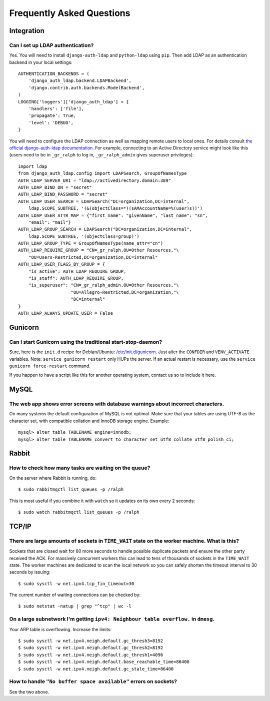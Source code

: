 .. _faq:

==========================
Frequently Asked Questions
==========================

Integration
-----------

Can I set up LDAP authentication?
~~~~~~~~~~~~~~~~~~~~~~~~~~~~~~~~~

Yes. You will need to install ``django-auth-ldap`` and ``python-ldap`` using
``pip``. Then add LDAP as an authentication backend in your local settings::

  AUTHENTICATION_BACKENDS = (
      'django_auth_ldap.backend.LDAPBackend',
      'django.contrib.auth.backends.ModelBackend',
  )
  LOGGING['loggers']['django_auth_ldap'] = {
      'handlers': ['file'],
      'propagate': True,
      'level': 'DEBUG',
  }

You will need to configure the LDAP connection as well as mapping remote users
to local ones. For details consult `the official django-auth-ldap documentation
<http://packages.python.org/django-auth-ldap/>`_. For example, connecting to an
Active Directory service might look like this (users need to be in ``_gr_ralph``
to log in, ``_gr_ralph_admin`` gives superuser privileges)::

  import ldap
  from django_auth_ldap.config import LDAPSearch, GroupOfNamesType
  AUTH_LDAP_SERVER_URI = "ldap://activedirectory.domain:389"
  AUTH_LDAP_BIND_DN = "secret"
  AUTH_LDAP_BIND_PASSWORD = "secret"
  AUTH_LDAP_USER_SEARCH = LDAPSearch("DC=organization,DC=internal",
      ldap.SCOPE_SUBTREE, '(&(objectClass=*)(sAMAccountName=%(user)s))')
  AUTH_LDAP_USER_ATTR_MAP = {"first_name": "givenName", "last_name": "sn",
      "email": "mail"}
  AUTH_LDAP_GROUP_SEARCH = LDAPSearch("DC=organization,DC=internal",
      ldap.SCOPE_SUBTREE, '(objectClass=group)')
  AUTH_LDAP_GROUP_TYPE = GroupOfNamesType(name_attr="cn")
  AUTH_LDAP_REQUIRE_GROUP = "CN=_gr_ralph,OU=Other Resources,"\
      "OU=Users-Restricted,DC=organization,DC=internal"
  AUTH_LDAP_USER_FLAGS_BY_GROUP = {
      "is_active": AUTH_LDAP_REQUIRE_GROUP,
      "is_staff": AUTH_LDAP_REQUIRE_GROUP,
      "is_superuser": "CN=_gr_ralph_admin,OU=Other Resources,"\
                      "OU=Allegro-Restricted,DC=organization,"\
                      "DC=internal"
  }
  AUTH_LDAP_ALWAYS_UPDATE_USER = False

Gunicorn
--------

Can I start Gunicorn using the traditional start-stop-daemon?
~~~~~~~~~~~~~~~~~~~~~~~~~~~~~~~~~~~~~~~~~~~~~~~~~~~~~~~~~~~~~

Sure, here is the ``init.d`` recipe for Debian/Ubuntu: `/etc/init.d/gunicorn
<_static/gunicorn>`_. Just alter the ``CONFDIR`` and ``VENV_ACTIVATE``
variables. Note: ``service gunicorn restart`` only HUPs the server. If an actual
restart is necessary, use the ``service gunicorn force-restart`` command.

If you happen to have a script like this for another operating system, contact
us so to include it here.

MySQL
-----

The web app shows error screens with database warnings about incorrect characters.
~~~~~~~~~~~~~~~~~~~~~~~~~~~~~~~~~~~~~~~~~~~~~~~~~~~~~~~~~~~~~~~~~~~~~~~~~~~~~~~~~~

On many systems the default configuration of MySQL is not optimal. Make sure
that your tables are using UTF-8 as the character set, with compatible collation
and InnoDB storage engine. Example::

  mysql> alter table TABLENAME engine=innodb;
  mysql> alter table TABLENAME convert to character set utf8 collate utf8_polish_ci;

Rabbit
------

How to check how many tasks are waiting on the queue?
~~~~~~~~~~~~~~~~~~~~~~~~~~~~~~~~~~~~~~~~~~~~~~~~~~~~~

On the server where Rabbit is running, do::

  $ sudo rabbitmqctl list_queues -p /ralph

This is most useful if you combine it with ``watch`` so it updates on its own
every 2 seconds::

  $ sudo watch rabbitmqctl list_queues -p /ralph

TCP/IP
------

There are large amounts of sockets in ``TIME_WAIT`` state on the worker machine. What is this?
~~~~~~~~~~~~~~~~~~~~~~~~~~~~~~~~~~~~~~~~~~~~~~~~~~~~~~~~~~~~~~~~~~~~~~~~~~~~~~~~~~~~~~~~~~~~~~

Sockets that are closed wait for 60 more seconds to handle possible duplicate
packets and ensure the other party received the ACK. For massively concurrent
workers this can lead to tens of thousands of sockets in the ``TIME_WAIT``
state. The worker machines are dedicated to scan the local network so you can
safely shorten the timeout interval to 30 seconds by issuing::

  $ sudo sysctl -w net.ipv4.tcp_fin_timeout=30

The current number of waiting connections can be checked by::

  $ sudo netstat -natup | grep "^tcp" | wc -l

On a large subnetwork I'm getting ``ipv4: Neighbour table overflow.`` in ``dmesg``.
~~~~~~~~~~~~~~~~~~~~~~~~~~~~~~~~~~~~~~~~~~~~~~~~~~~~~~~~~~~~~~~~~~~~~~~~~~~~~~~~~~~

Your ARP table is overflowing. Increase the limits::

  $ sudo sysctl -w net.ipv4.neigh.default.gc_thresh3=8192
  $ sudo sysctl -w net.ipv4.neigh.default.gc_thresh2=8192
  $ sudo sysctl -w net.ipv4.neigh.default.gc_thresh1=4096
  $ sudo sysctl -w net.ipv4.neigh.default.base_reachable_time=86400
  $ sudo sysctl -w net.ipv4.neigh.default.gc_stale_time=86400

How to handle ``"No buffer space available"`` errors on sockets?
~~~~~~~~~~~~~~~~~~~~~~~~~~~~~~~~~~~~~~~~~~~~~~~~~~~~~~~~~~~~~~~~

See the two above.
